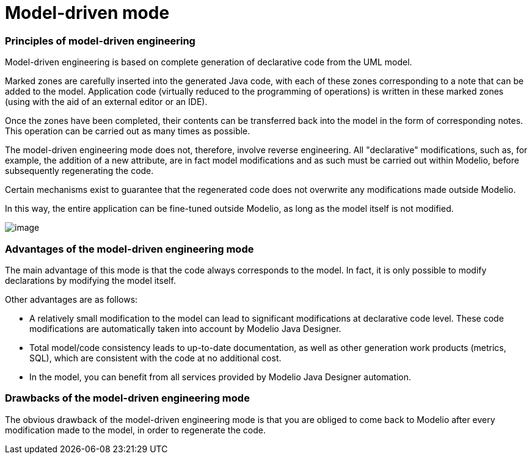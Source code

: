 // Disable all captions for figures.
:!figure-caption:

// Hightlight code source and add the line number
:source-highlighter: coderay
:coderay-linenums-mode: table

[[Model-driven-mode]]

[[model-driven-mode]]
= Model-driven mode

[[Principles-of-model-driven-engineering]]

[[principles-of-model-driven-engineering]]
=== Principles of model-driven engineering

Model-driven engineering is based on complete generation of declarative code from the UML model.

Marked zones are carefully inserted into the generated Java code, with each of these zones corresponding to a note that can be added to the model. Application code (virtually reduced to the programming of operations) is written in these marked zones (using with the aid of an external editor or an IDE).

Once the zones have been completed, their contents can be transferred back into the model in the form of corresponding notes. This operation can be carried out as many times as possible.

The model-driven engineering mode does not, therefore, involve reverse engineering. All "declarative" modifications, such as, for example, the addition of a new attribute, are in fact model modifications and as such must be carried out within Modelio, before subsequently regenerating the code.

Certain mechanisms exist to guarantee that the regenerated code does not overwrite any modifications made outside Modelio.

In this way, the entire application can be fine-tuned outside Modelio, as long as the model itself is not modified.

image::images/Javadesigner-_javadeveloper_choose_functional_mode_model_driven_mode_modeldriven.png[image]

[[Advantages-of-the-model-driven-engineering-mode]]

[[advantages-of-the-model-driven-engineering-mode]]
=== Advantages of the model-driven engineering mode

The main advantage of this mode is that the code always corresponds to the model. In fact, it is only possible to modify declarations by modifying the model itself.

Other advantages are as follows:

* A relatively small modification to the model can lead to significant modifications at declarative code level. These code modifications are automatically taken into account by Modelio Java Designer.
* Total model/code consistency leads to up-to-date documentation, as well as other generation work products (metrics, SQL), which are consistent with the code at no additional cost.
* In the model, you can benefit from all services provided by Modelio Java Designer automation.

[[Drawbacks-of-the-model-driven-engineering-mode]]

[[drawbacks-of-the-model-driven-engineering-mode]]
=== Drawbacks of the model-driven engineering mode

The obvious drawback of the model-driven engineering mode is that you are obliged to come back to Modelio after every modification made to the model, in order to regenerate the code.

[[footer]]
